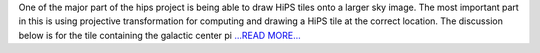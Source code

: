 .. title: HiPS tile drawing
.. slug:
.. date: 2017-06-24 06:50:00 
.. tags: Astropy
.. author: Adeel Ahmad
.. link: https://adl1995.github.io/hips-tile-drawing.html
.. description:
.. category: gsoc2017

One of the major part of the hips project is being able to draw HiPS tiles onto a larger sky image. The most important part in this is using projective transformation for computing and drawing a HiPS tile at the correct location. The discussion below is for the tile containing the galactic center pi `...READ MORE... <https://adl1995.github.io/hips-tile-drawing.html>`__


